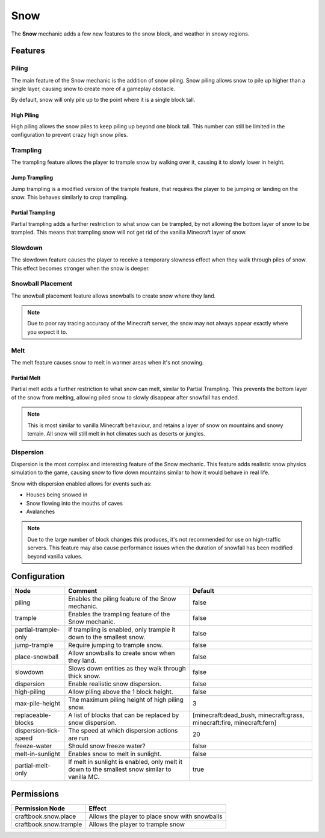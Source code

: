 ====
Snow
====

The **Snow** mechanic adds a few new features to the snow block, and weather in snowy regions.

Features
========

Piling
------

The main feature of the Snow mechanic is the addition of snow piling. Snow piling allows snow to pile up higher than a single layer, causing snow to create more of a gameplay obstacle.

By default, snow will only pile up to the point where it is a single block tall.

High Piling
~~~~~~~~~~~

High piling allows the snow piles to keep piling up beyond one block tall. This number can still be limited in the configuration to prevent crazy high snow piles.

Trampling
---------

The trampling feature allows the player to trample snow by walking over it, causing it to slowly lower in height.

Jump Trampling
~~~~~~~~~~~~~~

Jump trampling is a modified version of the trample feature, that requires the player to be jumping or landing on the snow. This behaves similarly to crop trampling.

Partial Trampling
~~~~~~~~~~~~~~~~~

Partial trampling adds a further restriction to what snow can be trampled, by not allowing the bottom layer of snow to be trampled. This means that trampling snow will not get rid of the vanilla Minecraft layer of snow.

Slowdown
--------

The slowdown feature causes the player to receive a temporary slowness effect when they walk through piles of snow. This effect becomes stronger when the snow is deeper.

Snowball Placement
------------------

The snowball placement feature allows snowballs to create snow where they land.

.. note::

    Due to poor ray tracing accuracy of the Minecraft server, the snow may not always appear exactly where you expect it to.

Melt
----

The melt feature causes snow to melt in warmer areas when it's not snowing.

Partial Melt
~~~~~~~~~~~~

Partial melt adds a further restriction to what snow can melt, similar to Partial Trampling. This prevents the bottom layer of the snow from melting, allowing piled snow to slowly disappear after snowfall has ended.

.. note::

    This is most similar to vanilla Minecraft behaviour, and retains a layer of snow on mountains and snowy terrain. All snow will still melt in hot climates such as deserts or jungles.

Dispersion
----------

Dispersion is the most complex and interesting feature of the Snow mechanic. This feature adds realistic snow physics simulation to the game, causing snow to flow down mountains similar to how it would behave in real life.

Snow with dispersion enabled allows for events such as:

* Houses being snowed in
* Snow flowing into the mouths of caves
* Avalanches

.. note::

    Due to the large number of block changes this produces, it's not recommended for use on high-traffic servers. This feature may also cause performance issues when the duration of snowfall has been modified beyond vanilla values.

.. image:: /images/snow/dispersion.png
    :width: 600
    :alt: Dispersion mode of the snow mechanic
    :align: center

Configuration
=============

===================== ============================================================================================= ======================================================================
Node                  Comment                                                                                       Default
===================== ============================================================================================= ======================================================================
piling                Enables the piling feature of the Snow mechanic.                                              false
trample               Enables the trampling feature of the Snow mechanic.                                           false
partial-trample-only  If trampling is enabled, only trample it down to the smallest snow.                           false
jump-trample          Require jumping to trample snow.                                                              false
place-snowball        Allow snowballs to create snow when they land.                                                false
slowdown              Slows down entities as they walk through thick snow.                                          false
dispersion            Enable realistic snow dispersion.                                                             false
high-piling           Allow piling above the 1 block height.                                                        false
max-pile-height       The maximum piling height of high piling snow.                                                3
replaceable-blocks    A list of blocks that can be replaced by snow dispersion.                                     [minecraft:dead_bush, minecraft:grass, minecraft:fire, minecraft:fern]
dispersion-tick-speed The speed at which dispersion actions are run                                                 20
freeze-water          Should snow freeze water?                                                                     false
melt-in-sunlight      Enables snow to melt in sunlight.                                                             false
partial-melt-only     If melt in sunlight is enabled, only melt it down to the smallest snow similar to vanilla MC. true
===================== ============================================================================================= ======================================================================

Permissions
===========

====================== ==============================================
Permission Node        Effect
====================== ==============================================
craftbook.snow.place   Allows the player to place snow with snowballs
craftbook.snow.trample Allows the player to trample snow
====================== ==============================================
